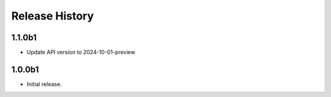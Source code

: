 .. :changelog:

Release History
===============

1.1.0b1
++++++
* Update API version to 2024-10-01-preview

1.0.0b1
++++++
* Initial release.